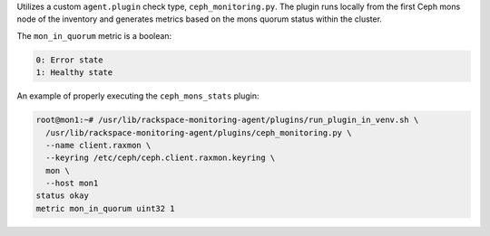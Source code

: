Utilizes a custom ``agent.plugin`` check type, ``ceph_monitoring.py``.
The plugin runs locally from the first Ceph mons node of the inventory
and generates metrics based on the mons quorum status within the cluster.

The ``mon_in_quorum`` metric is a boolean:

.. code-block:: console

    0: Error state
    1: Healthy state

An example of properly executing the ``ceph_mons_stats`` plugin:

.. code-block:: console

    root@mon1:~# /usr/lib/rackspace-monitoring-agent/plugins/run_plugin_in_venv.sh \
      /usr/lib/rackspace-monitoring-agent/plugins/ceph_monitoring.py \
      --name client.raxmon \
      --keyring /etc/ceph/ceph.client.raxmon.keyring \
      mon \
      --host mon1
    status okay
    metric mon_in_quorum uint32 1

